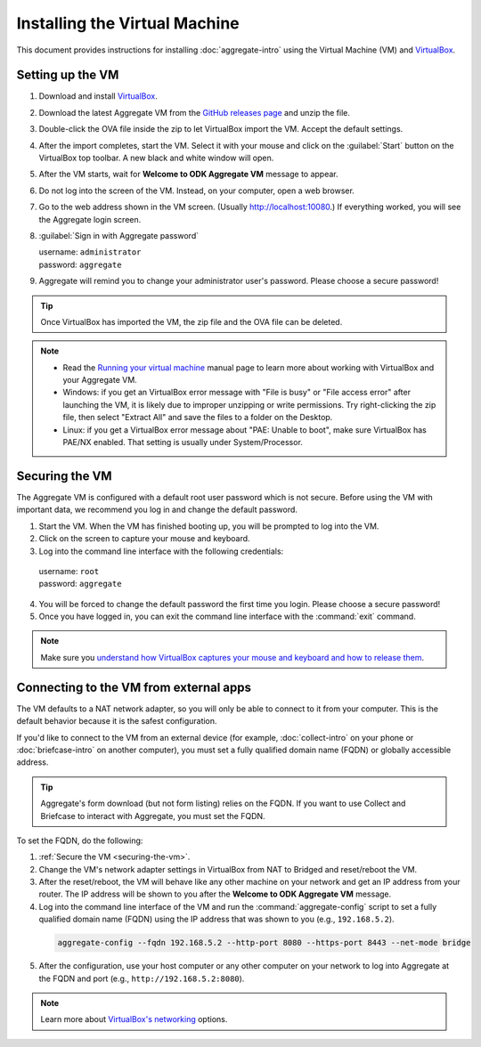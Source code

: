 .. spelling::

  readme
  VirtualBox

Installing the Virtual Machine
==============================

This document provides instructions for installing :doc:`aggregate-intro` using the Virtual Machine (VM) and `VirtualBox <https://www.virtualbox.org>`_.

.. _setting-up-the-vm:

Setting up the VM
-----------------

1. Download and install `VirtualBox <https://www.virtualbox.org>`_.
2. Download the latest Aggregate VM from the `GitHub releases page <https://github.com/opendatakit/aggregate/releases>`_ and unzip the file.
3. Double-click the OVA file inside the zip to let VirtualBox import the VM. Accept the default settings.
4. After the import completes, start the VM. Select it with your mouse and click on the :guilabel:`Start` button on the VirtualBox top toolbar. A new black and white window will open.
5. After the VM starts, wait for **Welcome to ODK Aggregate VM** message to appear.
6. Do not log into the screen of the VM. Instead, on your computer, open a web browser.
7. Go to the web address shown in the VM screen. (Usually `http://localhost:10080 <http://localhost:10080>`_.) If everything worked, you will see the Aggregate login screen.
8. :guilabel:`Sign in with Aggregate password`

   | username: ``administrator``
   | password: ``aggregate``

9. Aggregate will remind you to change your administrator user's password. Please choose a secure password!

.. tip::

  Once VirtualBox has imported the VM, the zip file and the OVA file can be deleted.

.. note::

  - Read the `Running your virtual machine <https://www.virtualbox.org/manual/ch01.html#idm362>`_ manual page to learn more about working with VirtualBox and your Aggregate VM.

  - Windows: if you get an VirtualBox error message with "File is busy" or "File access error" after launching the VM, it is likely due to improper unzipping or write permissions. Try right-clicking the zip file, then select "Extract All" and save the files to a folder on the Desktop.

  - Linux: if you get a VirtualBox error message about "PAE: Unable to boot", make sure VirtualBox has PAE/NX enabled. That setting is usually under System/Processor.

.. _securing-the-vm:

Securing the VM
---------------

The Aggregate VM is configured with a default root user password which is not secure. Before using the VM with important data, we recommend you log in and change the default password.

1. Start the VM. When the VM has finished booting up, you will be prompted to log into the VM.
2. Click on the screen to capture your mouse and keyboard.
3. Log into the command line interface with the following credentials:

  | username: ``root``
  | password: ``aggregate``

4. You will be forced to change the default password the first time you login. Please choose a secure password!
5. Once you have logged in, you can exit the command line interface with the :command:`exit` command.

.. note::

  Make sure you `understand how VirtualBox captures your mouse and keyboard and how to release them <https://www.virtualbox.org/manual/ch01.html#keyb_mouse_normal>`_.

.. _connecting-to-the-vm-from-external-apps:

Connecting to the VM from external apps
---------------------------------------

The VM defaults to a NAT network adapter, so you will only be able to connect to it from your computer. This is the default behavior because it is the safest configuration.

If you'd like to connect to the VM from an external device (for example, :doc:`collect-intro` on your phone or :doc:`briefcase-intro` on another computer), you must set a fully qualified domain name (FQDN) or globally accessible address.

.. tip::

  Aggregate's form download (but not form listing) relies on the FQDN. If you want to use Collect and Briefcase to interact with Aggregate, you must set the FQDN.

To set the FQDN, do the following:

1. :ref:`Secure the VM <securing-the-vm>`.
2. Change the VM's network adapter settings in VirtualBox from NAT to Bridged and reset/reboot the VM.
3. After the reset/reboot, the VM will behave like any other machine on your network and get an IP address from your router. The IP address will be shown to you after the **Welcome to ODK Aggregate VM** message.
4. Log into the command line interface of the VM and run the :command:`aggregate-config` script to set a fully qualified domain name (FQDN) using the IP address that was shown to you (e.g., ``192.168.5.2``).

  .. code-block:: console

    aggregate-config --fqdn 192.168.5.2 --http-port 8080 --https-port 8443 --net-mode bridge

5. After the configuration, use your host computer or any other computer on your network to log into Aggregate at the FQDN and port (e.g., ``http://192.168.5.2:8080``).

.. note::

  Learn more about `VirtualBox's networking <https://www.virtualbox.org/manual/ch06.html>`_ options.